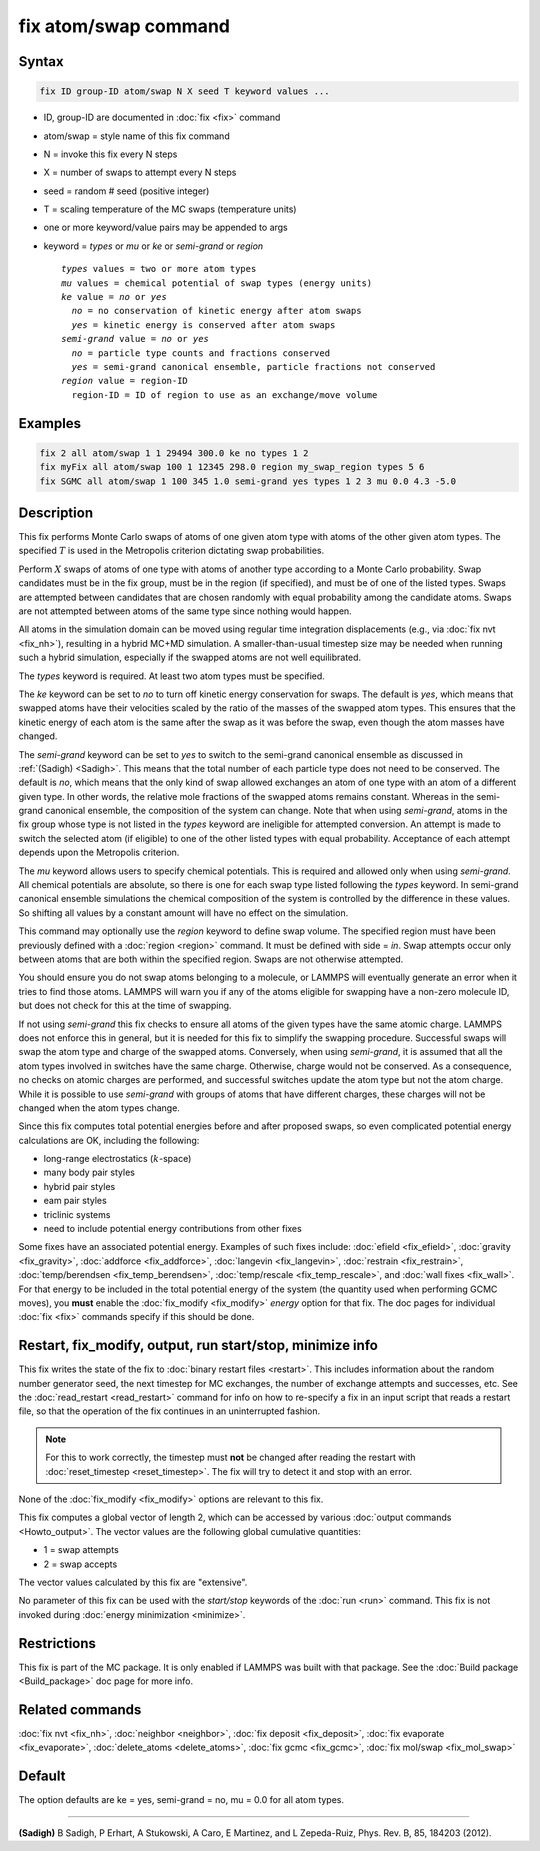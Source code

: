 .. index:: fix atom/swap

fix atom/swap command
=====================

Syntax
""""""

.. code-block:: LAMMPS

   fix ID group-ID atom/swap N X seed T keyword values ...

* ID, group-ID are documented in :doc:`fix <fix>` command
* atom/swap = style name of this fix command
* N = invoke this fix every N steps
* X = number of swaps to attempt every N steps
* seed = random # seed (positive integer)
* T = scaling temperature of the MC swaps (temperature units)
* one or more keyword/value pairs may be appended to args
* keyword = *types* or *mu* or *ke* or *semi-grand* or *region*

  .. parsed-literal::

       *types* values = two or more atom types
       *mu* values = chemical potential of swap types (energy units)
       *ke* value = *no* or *yes*
         *no* = no conservation of kinetic energy after atom swaps
         *yes* = kinetic energy is conserved after atom swaps
       *semi-grand* value = *no* or *yes*
         *no* = particle type counts and fractions conserved
         *yes* = semi-grand canonical ensemble, particle fractions not conserved
       *region* value = region-ID
         region-ID = ID of region to use as an exchange/move volume

Examples
""""""""

.. code-block:: LAMMPS

   fix 2 all atom/swap 1 1 29494 300.0 ke no types 1 2
   fix myFix all atom/swap 100 1 12345 298.0 region my_swap_region types 5 6
   fix SGMC all atom/swap 1 100 345 1.0 semi-grand yes types 1 2 3 mu 0.0 4.3 -5.0

Description
"""""""""""

This fix performs Monte Carlo swaps of atoms of one given atom type
with atoms of the other given atom types. The specified :math:`T` is used in
the Metropolis criterion dictating swap probabilities.

Perform :math:`X` swaps of atoms of one type with atoms of another type
according to a Monte Carlo probability. Swap candidates must be in the
fix group, must be in the region (if specified), and must be of one of
the listed types. Swaps are attempted between candidates that are
chosen randomly with equal probability among the candidate
atoms. Swaps are not attempted between atoms of the same type since
nothing would happen.

All atoms in the simulation domain can be moved using regular time
integration displacements (e.g., via :doc:`fix nvt <fix_nh>`), resulting
in a hybrid MC+MD simulation. A smaller-than-usual timestep size may
be needed when running such a hybrid simulation, especially if the
swapped atoms are not well equilibrated.

The *types* keyword is required. At least two atom types must be
specified.

The *ke* keyword can be set to *no* to turn off kinetic energy
conservation for swaps. The default is *yes*, which means that swapped
atoms have their velocities scaled by the ratio of the masses of the
swapped atom types. This ensures that the kinetic energy of each atom
is the same after the swap as it was before the swap, even though the
atom masses have changed.

The *semi-grand* keyword can be set to *yes* to switch to the
semi-grand canonical ensemble as discussed in :ref:`(Sadigh)
<Sadigh>`. This means that the total number of each particle type does
not need to be conserved. The default is *no*, which means that the
only kind of swap allowed exchanges an atom of one type with an atom
of a different given type. In other words, the relative mole fractions
of the swapped atoms remains constant. Whereas in the semi-grand
canonical ensemble, the composition of the system can change. Note
that when using *semi-grand*, atoms in the fix group whose type is not
listed in the *types* keyword are ineligible for attempted
conversion. An attempt is made to switch the selected atom (if
eligible) to one of the other listed types with equal probability.
Acceptance of each attempt depends upon the Metropolis criterion.

The *mu* keyword allows users to specify chemical potentials. This is
required and allowed only when using *semi-grand*\ .  All chemical
potentials are absolute, so there is one for each swap type listed
following the *types* keyword.  In semi-grand canonical ensemble
simulations the chemical composition of the system is controlled by
the difference in these values. So shifting all values by a constant
amount will have no effect on the simulation.

This command may optionally use the *region* keyword to define swap
volume.  The specified region must have been previously defined with a
:doc:`region <region>` command.  It must be defined with side = *in*\ .
Swap attempts occur only between atoms that are both within the
specified region. Swaps are not otherwise attempted.

You should ensure you do not swap atoms belonging to a molecule, or
LAMMPS will eventually generate an error when it tries to find those
atoms.  LAMMPS will warn you if any of the atoms eligible for swapping
have a non-zero molecule ID, but does not check for this at the time of
swapping.

If not using *semi-grand* this fix checks to ensure all atoms of the
given types have the same atomic charge. LAMMPS does not enforce this
in general, but it is needed for this fix to simplify the swapping
procedure. Successful swaps will swap the atom type and charge of the
swapped atoms. Conversely, when using *semi-grand*, it is assumed that
all the atom types involved in switches have the same
charge. Otherwise, charge would not be conserved. As a consequence, no
checks on atomic charges are performed, and successful switches update
the atom type but not the atom charge. While it is possible to use
*semi-grand* with groups of atoms that have different charges, these
charges will not be changed when the atom types change.

Since this fix computes total potential energies before and after
proposed swaps, so even complicated potential energy calculations are
OK, including the following:

* long-range electrostatics (:math:`k`-space)
* many body pair styles
* hybrid pair styles
* eam pair styles
* triclinic systems
* need to include potential energy contributions from other fixes

Some fixes have an associated potential energy. Examples of such fixes
include: :doc:`efield <fix_efield>`, :doc:`gravity <fix_gravity>`,
:doc:`addforce <fix_addforce>`, :doc:`langevin <fix_langevin>`,
:doc:`restrain <fix_restrain>`, :doc:`temp/berendsen
<fix_temp_berendsen>`, :doc:`temp/rescale <fix_temp_rescale>`, and
:doc:`wall fixes <fix_wall>`.  For that energy to be included in the
total potential energy of the system (the quantity used when
performing GCMC moves), you **must** enable the :doc:`fix_modify
<fix_modify>` *energy* option for that fix.  The doc pages for
individual :doc:`fix <fix>` commands specify if this should be done.

Restart, fix_modify, output, run start/stop, minimize info
"""""""""""""""""""""""""""""""""""""""""""""""""""""""""""

This fix writes the state of the fix to :doc:`binary restart files
<restart>`.  This includes information about the random number
generator seed, the next timestep for MC exchanges, the number of
exchange attempts and successes, etc.  See the :doc:`read_restart
<read_restart>` command for info on how to re-specify a fix in an
input script that reads a restart file, so that the operation of the
fix continues in an uninterrupted fashion.

.. note::

   For this to work correctly, the timestep must **not** be changed
   after reading the restart with :doc:`reset_timestep <reset_timestep>`.
   The fix will try to detect it and stop with an error.

None of the :doc:`fix_modify <fix_modify>` options are relevant to this
fix.

This fix computes a global vector of length 2, which can be accessed
by various :doc:`output commands <Howto_output>`.  The vector values are
the following global cumulative quantities:

* 1 = swap attempts
* 2 = swap accepts

The vector values calculated by this fix are "extensive".

No parameter of this fix can be used with the *start/stop* keywords of
the :doc:`run <run>` command.  This fix is not invoked during
:doc:`energy minimization <minimize>`.

Restrictions
""""""""""""

This fix is part of the MC package.  It is only enabled if LAMMPS was
built with that package.  See the :doc:`Build package <Build_package>`
doc page for more info.

Related commands
""""""""""""""""

:doc:`fix nvt <fix_nh>`, :doc:`neighbor <neighbor>`,
:doc:`fix deposit <fix_deposit>`, :doc:`fix evaporate <fix_evaporate>`,
:doc:`delete_atoms <delete_atoms>`, :doc:`fix gcmc <fix_gcmc>`,
:doc:`fix mol/swap <fix_mol_swap>`

Default
"""""""

The option defaults are ke = yes, semi-grand = no, mu = 0.0 for
all atom types.

----------

.. _Sadigh:

**(Sadigh)** B Sadigh, P Erhart, A Stukowski, A Caro, E Martinez, and
L Zepeda-Ruiz, Phys. Rev. B, 85, 184203 (2012).
